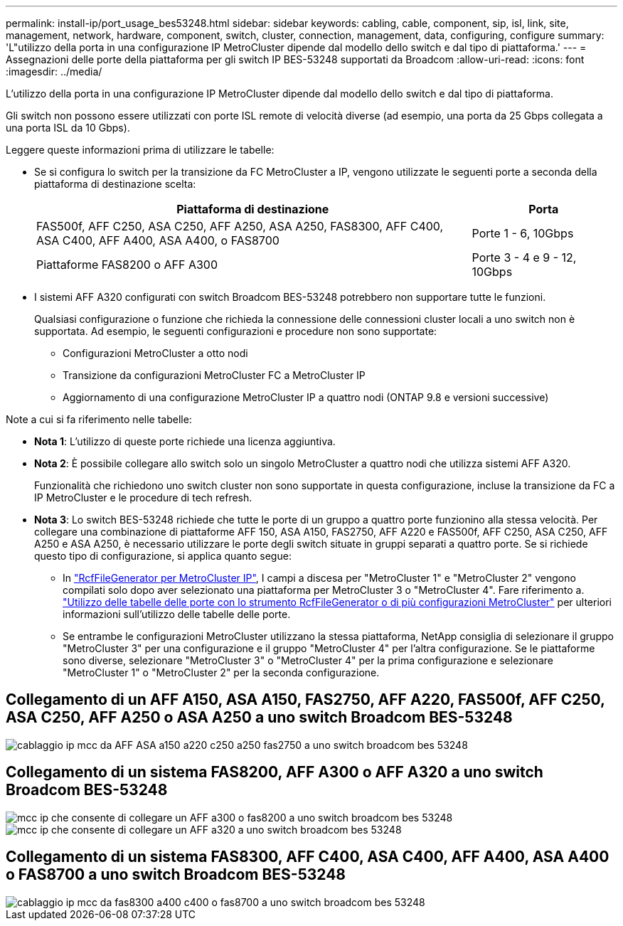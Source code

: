 ---
permalink: install-ip/port_usage_bes53248.html 
sidebar: sidebar 
keywords: cabling, cable, component, sip, isl, link, site, management, network, hardware, component, switch, cluster, connection, management, data, configuring, configure 
summary: 'L"utilizzo della porta in una configurazione IP MetroCluster dipende dal modello dello switch e dal tipo di piattaforma.' 
---
= Assegnazioni delle porte della piattaforma per gli switch IP BES-53248 supportati da Broadcom
:allow-uri-read: 
:icons: font
:imagesdir: ../media/


[role="lead"]
L'utilizzo della porta in una configurazione IP MetroCluster dipende dal modello dello switch e dal tipo di piattaforma.

Gli switch non possono essere utilizzati con porte ISL remote di velocità diverse (ad esempio, una porta da 25 Gbps collegata a una porta ISL da 10 Gbps).

.Leggere queste informazioni prima di utilizzare le tabelle:
* Se si configura lo switch per la transizione da FC MetroCluster a IP, vengono utilizzate le seguenti porte a seconda della piattaforma di destinazione scelta:
+
[cols="75,25"]
|===
| Piattaforma di destinazione | Porta 


| FAS500f, AFF C250, ASA C250, AFF A250, ASA A250, FAS8300, AFF C400, ASA C400, AFF A400, ASA A400, o FAS8700 | Porte 1 - 6, 10Gbps 


| Piattaforme FAS8200 o AFF A300 | Porte 3 - 4 e 9 - 12, 10Gbps 
|===
* I sistemi AFF A320 configurati con switch Broadcom BES-53248 potrebbero non supportare tutte le funzioni.
+
Qualsiasi configurazione o funzione che richieda la connessione delle connessioni cluster locali a uno switch non è supportata. Ad esempio, le seguenti configurazioni e procedure non sono supportate:

+
** Configurazioni MetroCluster a otto nodi
** Transizione da configurazioni MetroCluster FC a MetroCluster IP
** Aggiornamento di una configurazione MetroCluster IP a quattro nodi (ONTAP 9.8 e versioni successive)




.Note a cui si fa riferimento nelle tabelle:
* *Nota 1*: L'utilizzo di queste porte richiede una licenza aggiuntiva.
* *Nota 2*: È possibile collegare allo switch solo un singolo MetroCluster a quattro nodi che utilizza sistemi AFF A320.
+
Funzionalità che richiedono uno switch cluster non sono supportate in questa configurazione, incluse la transizione da FC a IP MetroCluster e le procedure di tech refresh.

* *Nota 3*: Lo switch BES-53248 richiede che tutte le porte di un gruppo a quattro porte funzionino alla stessa velocità. Per collegare una combinazione di piattaforme AFF 150, ASA A150, FAS2750, AFF A220 e FAS500f, AFF C250, ASA C250, AFF A250 e ASA A250, è necessario utilizzare le porte degli switch situate in gruppi separati a quattro porte. Se si richiede questo tipo di configurazione, si applica quanto segue:
+
** In https://mysupport.netapp.com/site/tools/tool-eula/rcffilegenerator["RcfFileGenerator per MetroCluster IP"], I campi a discesa per "MetroCluster 1" e "MetroCluster 2" vengono compilati solo dopo aver selezionato una piattaforma per MetroCluster 3 o "MetroCluster 4".  Fare riferimento a. link:../install-ip/using_rcf_generator.html["Utilizzo delle tabelle delle porte con lo strumento RcfFileGenerator o di più configurazioni MetroCluster"] per ulteriori informazioni sull'utilizzo delle tabelle delle porte.
** Se entrambe le configurazioni MetroCluster utilizzano la stessa piattaforma, NetApp consiglia di selezionare il gruppo "MetroCluster 3" per una configurazione e il gruppo "MetroCluster 4" per l'altra configurazione. Se le piattaforme sono diverse, selezionare "MetroCluster 3" o "MetroCluster 4" per la prima configurazione e selezionare "MetroCluster 1" o "MetroCluster 2" per la seconda configurazione.






== Collegamento di un AFF A150, ASA A150, FAS2750, AFF A220, FAS500f, AFF C250, ASA C250, AFF A250 o ASA A250 a uno switch Broadcom BES-53248

image::../media/mcc_ip_cabling_a_aff_asa_a150_a220_c250_a250_fas2750_to_a_broadcom_bes_53248_switch.png[cablaggio ip mcc da AFF ASA a150 a220 c250 a250 fas2750 a uno switch broadcom bes 53248]



== Collegamento di un sistema FAS8200, AFF A300 o AFF A320 a uno switch Broadcom BES-53248

image::../media/mcc_ip_cabling_a_aff_a300_or_fas8200_to_a_broadcom_bes_53248_switch.png[mcc ip che consente di collegare un AFF a300 o fas8200 a uno switch broadcom bes 53248]

image::../media/mcc_ip_cabling_a_aff_a320_to_a_broadcom_bes_53248_switch.png[mcc ip che consente di collegare un AFF a320 a uno switch broadcom bes 53248]



== Collegamento di un sistema FAS8300, AFF C400, ASA C400, AFF A400, ASA A400 o FAS8700 a uno switch Broadcom BES-53248

image::../media/mcc_ip_cabling_a_fas8300_a400_c400_or_fas8700_to_a_broadcom_bes_53248_switch.png[cablaggio ip mcc da fas8300 a400 c400 o fas8700 a uno switch broadcom bes 53248]
